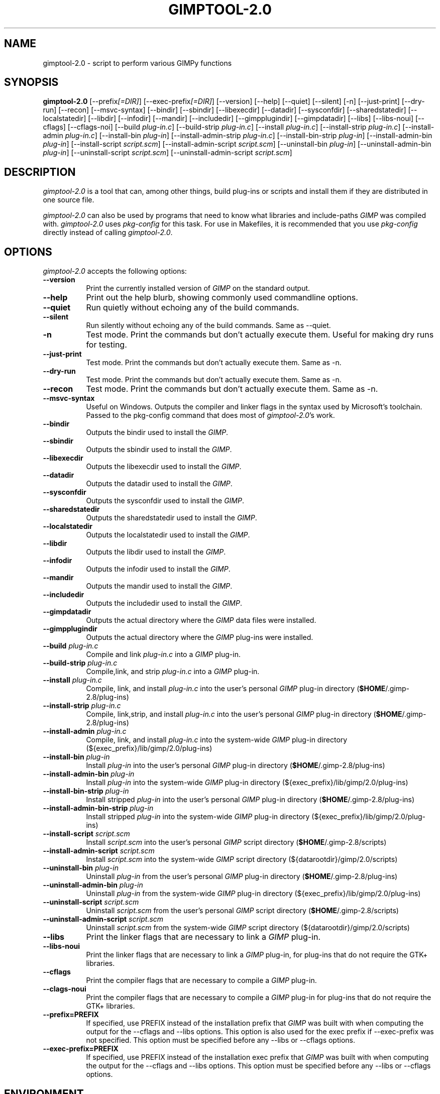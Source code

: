 .TH GIMPTOOL\-2.0 1 "Version 2.8.16" "GIMP Manual Pages"

.SH NAME
gimptool\-2.0 - script to perform various GIMPy functions


.SH SYNOPSIS
.B gimptool\-2.0
[\-\-prefix\fI[=DIR]\fP] [\-\-exec\-prefix\fI[=DIR]\fP] [\-\-version]
[\-\-help] [\-\-quiet] [\-\-silent] [\-n] [\-\-just-print] [\-\-dry-run]
[\-\-recon] [\-\-msvc-syntax]
[\-\-bindir] [\-\-sbindir] [\-\-libexecdir] [\-\-datadir]
[\-\-sysconfdir] [\-\-sharedstatedir] [\-\-localstatedir] [-\-libdir]
[\-\-infodir] [\-\-mandir] [\-\-includedir] [\-\-gimpplugindir]
[\-\-gimpdatadir] [\-\-libs] [\-\-libs-noui] [\-\-cflags] [\-\-cflags-noi]
[\-\-build \fIplug\-in.c\fP]
[\-\-build\-strip \fIplug\-in.c\fP] [\-\-install \fIplug\-in.c\fP]
[\-\-install-strip \fIplug\-in.c\fP] [\-\-install-admin \fIplug-in.c\fP] 
[\-\-install\-bin \fIplug\-in\fP]
[\-\-install\-admin\-strip \fIplug-in.c\fP]
[\-\-install\-bin\-strip \fIplug\-in\fP]
[\-\-\install\-admin\-bin \fIplug\-in\fP]
[\-\-install\-script \fIscript.scm\fP] 
[\-\-\install\-admin\-script \fIscript.scm\fP]
[\-\-uninstall\-bin \fIplug\-in\fP] [\-\-uninstall\-admin\-bin \fIplug\-in\fP]
[\-\-uninstall\-script \fIscript.scm\fP]
[\-\-uninstall\-admin\-script \fIscript.scm\fP]


.SH DESCRIPTION
.PP
\fIgimptool\-2.0\fP is a tool that can, among other things, build
plug-ins or scripts and install them if they are distributed in one
source file.
.PP
\fIgimptool\-2.0\fP can also be used by programs that need to know what
libraries and include-paths \fIGIMP\fP was compiled with. \fIgimptool\-2.0\fP
uses \fIpkg-config\fP for this task. For use in Makefiles, it is recommended
that you use \fIpkg-config\fP directly instead of calling \fIgimptool\-2.0\fP.


.SH OPTIONS
\fIgimptool\-2.0\fP accepts the following options:
.TP 8
.B  \-\-version
Print the currently installed version of \fIGIMP\fP on the standard output.
.TP 8
.B \-\-help
Print out the help blurb, showing commonly used commandline options.
.TP 8
.B \-\-quiet
Run quietly without echoing any of the build commands.
.TP 8
.B \-\-silent
Run silently without echoing any of the build commands. Same as \-\-quiet.
.TP 8
.B \-n
Test mode. Print the commands but don't actually execute them. Useful for
making dry runs for testing.
.TP 8
.B \-\-just-print
Test mode. Print the commands but don't actually execute them. Same as \-n.
.TP 8
.B \-\-dry-run
Test mode. Print the commands but don't actually execute them. Same as \-n.
.TP 8
.B \-\-recon
Test mode. Print the commands but don't actually execute them. Same as \-n.
.TP 8
.B \-\-msvc-syntax
Useful on Windows. Outputs the compiler and linker flags in the syntax
used by Microsoft's toolchain. Passed to the pkg-config command that
does most of \fIgimptool\-2.0\fP's work.
.TP 8
.B \-\-bindir
Outputs the bindir used to install the \fIGIMP\fP.
.TP 8
.B \-\-sbindir
Outputs the sbindir used to install the \fIGIMP\fP.
.TP 8
.B \-\-libexecdir
Outputs the libexecdir used to install the \fIGIMP\fP.
.TP 8
.B \-\-datadir
Outputs the datadir used to install the \fIGIMP\fP.
.TP 8
.B \-\-sysconfdir
Outputs the sysconfdir used to install the \fIGIMP\fP.
.TP 8
.B \-\-sharedstatedir
Outputs the sharedstatedir used to install the \fIGIMP\fP.
.TP 8
.B \-\-localstatedir
Outputs the localstatedir used to install the \fIGIMP\fP.
.TP 8
.B \-\-libdir
Outputs the libdir used to install the \fIGIMP\fP.
.TP 8
.B \-\-infodir
Outputs the infodir used to install the \fIGIMP\fP.
.TP 8
.B \-\-mandir
Outputs the mandir used to install the \fIGIMP\fP.
.TP 8
.B \-\-includedir
Outputs the includedir used to install the \fIGIMP\fP.
.TP 8
.B \-\-gimpdatadir
Outputs the actual directory where the \fIGIMP\fP data files were installed.
.TP 8
.B \-\-gimpplugindir
Outputs the actual directory where the \fIGIMP\fP plug-ins were installed.
.TP 8
.B  \-\-build \fIplug-in.c\fP
Compile and link \fIplug-in.c\fP into a \fIGIMP\fP plug-in.
.TP 8
.B  \-\-build\-strip \fIplug-in.c\fP
Compile,link, and strip \fIplug-in.c\fP into a \fIGIMP\fP plug-in.
.TP 8
.B  \-\-install \fIplug-in.c\fP
Compile, link, and install \fIplug-in.c\fP into the user's personal
\fIGIMP\fP plug-in directory (\fB$HOME\fP/.gimp-2.8/plug-ins)
.TP 8
.B  \-\-install\-strip \fIplug-in.c\fP
Compile, link,strip, and install \fIplug-in.c\fP into the user's
personal \fIGIMP\fP
plug-in directory (\fB$HOME\fP/.gimp-2.8/plug-ins)
.TP 8
.B  \-\-install\-admin \fIplug-in.c\fP
Compile, link, and install \fIplug-in.c\fP into the system-wide \fIGIMP\fP
plug-in directory (${exec_prefix}/lib/gimp/2.0/plug-ins)
.TP 8
.B  \-\-install\-bin \fIplug-in\fP
Install \fIplug-in\fP into the user's personal \fIGIMP\fP
plug-in directory (\fB$HOME\fP/.gimp-2.8/plug-ins)
.TP 8
.B  \-\-install\-admin\-bin \fIplug-in\fP
Install \fIplug-in\fP into the system-wide \fIGIMP\fP
plug-in directory (${exec_prefix}/lib/gimp/2.0/plug-ins)
.TP 8
.B  \-\-install\-bin\-strip \fIplug-in\fP
Install stripped \fIplug-in\fP into the user's personal \fIGIMP\fP
plug-in directory (\fB$HOME\fP/.gimp-2.8/plug-ins)
.TP 8
.B  \-\-install\-admin\-bin\-strip \fIplug-in\fP
Install stripped \fIplug-in\fP into the system-wide \fIGIMP\fP
plug-in directory (${exec_prefix}/lib/gimp/2.0/plug-ins)
.TP 8
.B  \-\-install\-script \fIscript.scm\fP
Install \fIscript.scm\fP into the user's personal \fIGIMP\fP
script directory (\fB$HOME\fP/.gimp-2.8/scripts)
.TP 8
.B  \-\-install\-admin\-script \fIscript.scm\fP
Install \fIscript.scm\fP into the system-wide \fIGIMP\fP
script directory (${datarootdir}/gimp/2.0/scripts)
.TP 8
.B  \-\-uninstall\-bin \fIplug-in\fP
Uninstall \fIplug-in\fP from the user's personal \fIGIMP\fP
plug-in directory (\fB$HOME\fP/.gimp-2.8/plug-ins)
.TP 8
.B  \-\-uninstall\-admin\-bin \fIplug-in\fP
Uninstall \fIplug-in\fP from the system-wide \fIGIMP\fP
plug-in directory (${exec_prefix}/lib/gimp/2.0/plug-ins)
.TP 8
.B  \-\-uninstall\-script \fIscript.scm\fP
Uninstall \fIscript.scm\fP from the user's personal \fIGIMP\fP
script directory (\fB$HOME\fP/.gimp-2.8/scripts)
.TP 8
.B  \-\-uninstall\-admin\-script \fIscript.scm\fP
Uninstall \fIscript.scm\fP from the system-wide \fIGIMP\fP
script directory (${datarootdir}/gimp/2.0/scripts)
.TP 8
.B  \-\-libs
Print the linker flags that are necessary to link a \fIGIMP\fP plug-in.
.TP 8
.B \-\-libs-noui
Print the linker flags that are necessary to link a \fIGIMP\fP plug-in, for
plug-ins that do not require the GTK+ libraries.
.TP 8
.B  \-\-cflags
Print the compiler flags that are necessary to compile a \fIGIMP\fP plug-in.
.TP 8
.B \-\-clags-noui
Print the compiler flags that are necessary to compile a \fIGIMP\fP plug-in
for plug-ins that do not require the GTK+ libraries.
.TP 8
.B  \-\-prefix=PREFIX
If specified, use PREFIX instead of the installation prefix that \fIGIMP\fP
was built with when computing the output for the \-\-cflags and
\-\-libs options. This option is also used for the exec prefix
if \-\-exec\-prefix was not specified. This option must be specified
before any \-\-libs or \-\-cflags options.
.TP 8
.B  \-\-exec\-prefix=PREFIX
If specified, use PREFIX instead of the installation exec prefix that
\fIGIMP\fP was built with when computing the output for the \-\-cflags
and \-\-libs options. This option must be specified before any
\-\-libs or \-\-cflags options.


.SH ENVIRONMENT
.PP
.TP 8
.B CC
to get the name of the desired C compiler.
.TP 8
.B CFLAGS
to get the preferred flags to pass to the C compiler for plug-in building.
.TP 8
.B LDFLAGS
to get the preferred flags for passing to the linker.
.TP 8
.B LIBS
for passing extra libs that may be needed in the build process. For example,
LIBS=-lintl .
.TP 8
.B PKG_CONFIG
to get the location of the \fIpkg-config\fP program that is used to determine
details about your glib, pango, gtk+ and gimp installation.


.SH SEE ALSO
.BR gimp (1), 
.BR gimprc (5),
.BR pkg\-config (1)


.SH AUTHORS
gimptool was written by Manish Singh (yosh@gimp.org) and is based on
gtk\-config by Owen Taylor (owen@gtk.org).

This man page was written by Ben Gertzfield (che@debian.org), and tweaked
by Manish Singh (yosh@gimp.org), Adrian Likins (adrian@gimp.org) and Marc
Lehmann (pcg@goof.com>).

